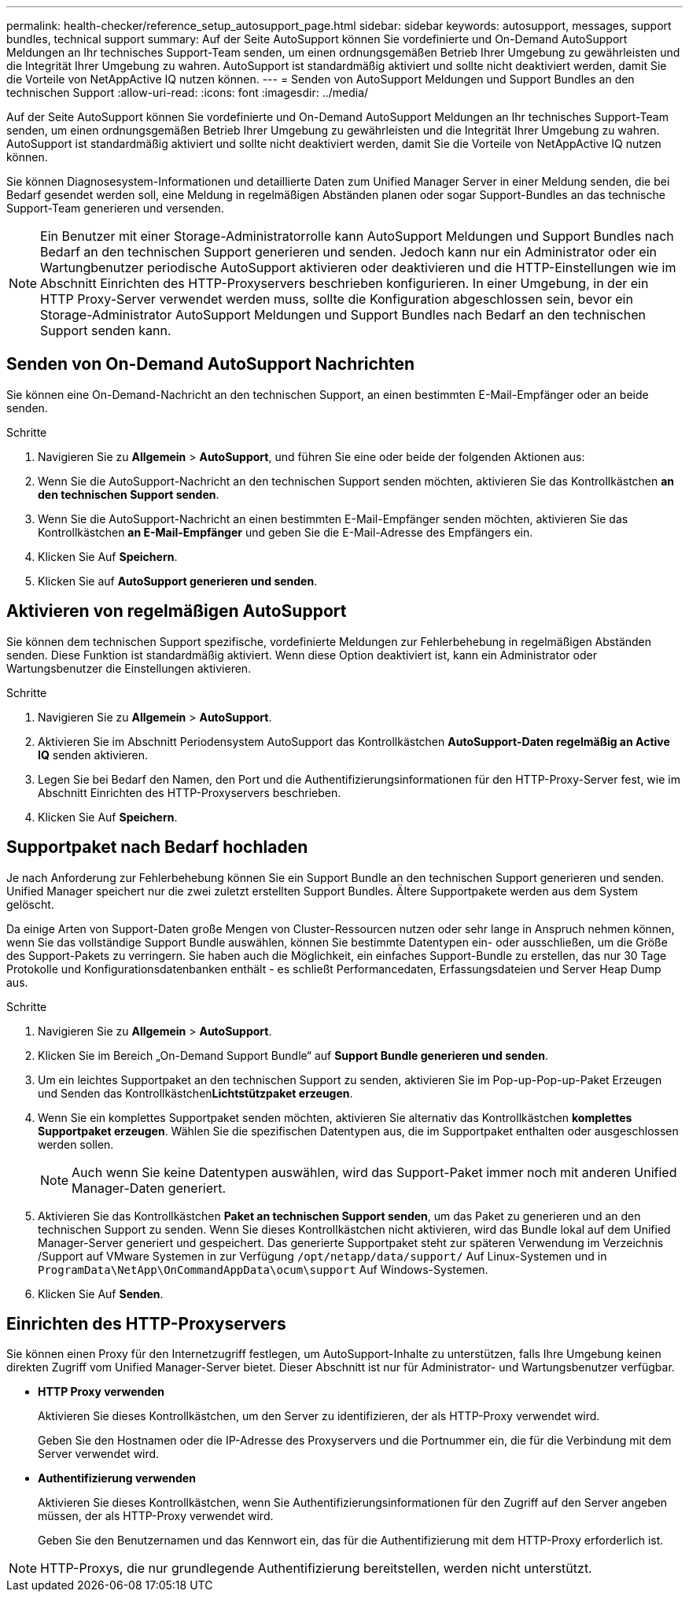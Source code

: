 ---
permalink: health-checker/reference_setup_autosupport_page.html 
sidebar: sidebar 
keywords: autosupport, messages, support bundles, technical support 
summary: Auf der Seite AutoSupport können Sie vordefinierte und On-Demand AutoSupport Meldungen an Ihr technisches Support-Team senden, um einen ordnungsgemäßen Betrieb Ihrer Umgebung zu gewährleisten und die Integrität Ihrer Umgebung zu wahren. AutoSupport ist standardmäßig aktiviert und sollte nicht deaktiviert werden, damit Sie die Vorteile von NetAppActive IQ nutzen können. 
---
= Senden von AutoSupport Meldungen und Support Bundles an den technischen Support
:allow-uri-read: 
:icons: font
:imagesdir: ../media/


[role="lead"]
Auf der Seite AutoSupport können Sie vordefinierte und On-Demand AutoSupport Meldungen an Ihr technisches Support-Team senden, um einen ordnungsgemäßen Betrieb Ihrer Umgebung zu gewährleisten und die Integrität Ihrer Umgebung zu wahren. AutoSupport ist standardmäßig aktiviert und sollte nicht deaktiviert werden, damit Sie die Vorteile von NetAppActive IQ nutzen können.

Sie können Diagnosesystem-Informationen und detaillierte Daten zum Unified Manager Server in einer Meldung senden, die bei Bedarf gesendet werden soll, eine Meldung in regelmäßigen Abständen planen oder sogar Support-Bundles an das technische Support-Team generieren und versenden.

[NOTE]
====
Ein Benutzer mit einer Storage-Administratorrolle kann AutoSupport Meldungen und Support Bundles nach Bedarf an den technischen Support generieren und senden. Jedoch kann nur ein Administrator oder ein Wartungbenutzer periodische AutoSupport aktivieren oder deaktivieren und die HTTP-Einstellungen wie im Abschnitt Einrichten des HTTP-Proxyservers beschrieben konfigurieren. In einer Umgebung, in der ein HTTP Proxy-Server verwendet werden muss, sollte die Konfiguration abgeschlossen sein, bevor ein Storage-Administrator AutoSupport Meldungen und Support Bundles nach Bedarf an den technischen Support senden kann.

====


== Senden von On-Demand AutoSupport Nachrichten

Sie können eine On-Demand-Nachricht an den technischen Support, an einen bestimmten E-Mail-Empfänger oder an beide senden.

.Schritte
. Navigieren Sie zu *Allgemein* > *AutoSupport*, und führen Sie eine oder beide der folgenden Aktionen aus:
. Wenn Sie die AutoSupport-Nachricht an den technischen Support senden möchten, aktivieren Sie das Kontrollkästchen *an den technischen Support senden*.
. Wenn Sie die AutoSupport-Nachricht an einen bestimmten E-Mail-Empfänger senden möchten, aktivieren Sie das Kontrollkästchen *an E-Mail-Empfänger* und geben Sie die E-Mail-Adresse des Empfängers ein.
. Klicken Sie Auf *Speichern*.
. Klicken Sie auf *AutoSupport generieren und senden*.




== Aktivieren von regelmäßigen AutoSupport

Sie können dem technischen Support spezifische, vordefinierte Meldungen zur Fehlerbehebung in regelmäßigen Abständen senden. Diese Funktion ist standardmäßig aktiviert. Wenn diese Option deaktiviert ist, kann ein Administrator oder Wartungsbenutzer die Einstellungen aktivieren.

.Schritte
. Navigieren Sie zu *Allgemein* > *AutoSupport*.
. Aktivieren Sie im Abschnitt Periodensystem AutoSupport das Kontrollkästchen *AutoSupport-Daten regelmäßig an Active IQ* senden aktivieren.
. Legen Sie bei Bedarf den Namen, den Port und die Authentifizierungsinformationen für den HTTP-Proxy-Server fest, wie im Abschnitt Einrichten des HTTP-Proxyservers beschrieben.
. Klicken Sie Auf *Speichern*.




== Supportpaket nach Bedarf hochladen

Je nach Anforderung zur Fehlerbehebung können Sie ein Support Bundle an den technischen Support generieren und senden. Unified Manager speichert nur die zwei zuletzt erstellten Support Bundles. Ältere Supportpakete werden aus dem System gelöscht.

Da einige Arten von Support-Daten große Mengen von Cluster-Ressourcen nutzen oder sehr lange in Anspruch nehmen können, wenn Sie das vollständige Support Bundle auswählen, können Sie bestimmte Datentypen ein- oder ausschließen, um die Größe des Support-Pakets zu verringern. Sie haben auch die Möglichkeit, ein einfaches Support-Bundle zu erstellen, das nur 30 Tage Protokolle und Konfigurationsdatenbanken enthält - es schließt Performancedaten, Erfassungsdateien und Server Heap Dump aus.

.Schritte
. Navigieren Sie zu *Allgemein* > *AutoSupport*.
. Klicken Sie im Bereich „On-Demand Support Bundle“ auf *Support Bundle generieren und senden*.
. Um ein leichtes Supportpaket an den technischen Support zu senden, aktivieren Sie im Pop-up-Pop-up-Paket Erzeugen und Senden das Kontrollkästchen**Lichtstützpaket erzeugen**.
. Wenn Sie ein komplettes Supportpaket senden möchten, aktivieren Sie alternativ das Kontrollkästchen *komplettes Supportpaket erzeugen*. Wählen Sie die spezifischen Datentypen aus, die im Supportpaket enthalten oder ausgeschlossen werden sollen.
+
[NOTE]
====
Auch wenn Sie keine Datentypen auswählen, wird das Support-Paket immer noch mit anderen Unified Manager-Daten generiert.

====
. Aktivieren Sie das Kontrollkästchen *Paket an technischen Support senden*, um das Paket zu generieren und an den technischen Support zu senden. Wenn Sie dieses Kontrollkästchen nicht aktivieren, wird das Bundle lokal auf dem Unified Manager-Server generiert und gespeichert. Das generierte Supportpaket steht zur späteren Verwendung im Verzeichnis /Support auf VMware Systemen in zur Verfügung `/opt/netapp/data/support/` Auf Linux-Systemen und in `ProgramData\NetApp\OnCommandAppData\ocum\support` Auf Windows-Systemen.
. Klicken Sie Auf *Senden*.




== Einrichten des HTTP-Proxyservers

Sie können einen Proxy für den Internetzugriff festlegen, um AutoSupport-Inhalte zu unterstützen, falls Ihre Umgebung keinen direkten Zugriff vom Unified Manager-Server bietet. Dieser Abschnitt ist nur für Administrator- und Wartungsbenutzer verfügbar.

* *HTTP Proxy verwenden*
+
Aktivieren Sie dieses Kontrollkästchen, um den Server zu identifizieren, der als HTTP-Proxy verwendet wird.

+
Geben Sie den Hostnamen oder die IP-Adresse des Proxyservers und die Portnummer ein, die für die Verbindung mit dem Server verwendet wird.

* *Authentifizierung verwenden*
+
Aktivieren Sie dieses Kontrollkästchen, wenn Sie Authentifizierungsinformationen für den Zugriff auf den Server angeben müssen, der als HTTP-Proxy verwendet wird.

+
Geben Sie den Benutzernamen und das Kennwort ein, das für die Authentifizierung mit dem HTTP-Proxy erforderlich ist.



[NOTE]
====
HTTP-Proxys, die nur grundlegende Authentifizierung bereitstellen, werden nicht unterstützt.

====